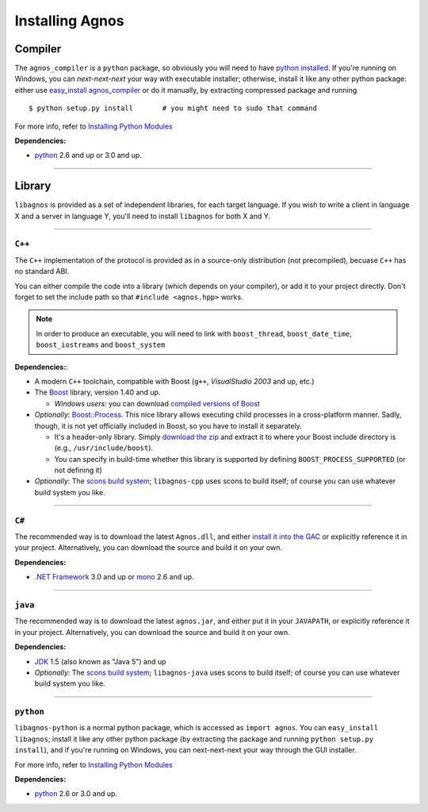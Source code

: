 .. _doc-install:

Installing Agnos
================

Compiler
--------
The ``agnos_compiler`` is a ``python`` package, so obviously you will need
to have `python installed <http://python.org/download/>`_. If you're running
on Windows, you can *next-next-next* your way with executable installer; 
otherwise, install it like any other python package: either use 
`easy_install agnos_compiler <http://packages.python.org/distribute/easy_install.html>`_ or
do it manually, by extracting compressed package and running ::  

  $ python setup.py install       # you might need to sudo that command

For more info, refer to `Installing Python Modules <http://docs.python.org/install>`_

**Dependencies:** 

* `python <http://python.org/download/>`_ 2.6 and up or 3.0 and up.

------------------------------------------------------------------------------

Library
-------
``libagnos`` is provided as a set of independent libraries, for each target
language. If you wish to write a client in language X and a server in 
language Y, you'll need to install ``libagnos`` for both X and Y.

------------------------------------------------------------------------------

``C++``
"""""""

The ``C++`` implementation of the protocol is provided as in a source-only 
distribution (not precompiled), becuase ``C++`` has no standard ABI.

You can either compile the code into a library (which depends on your compiler),
or add it to your project directly. Don't forget to set the include path so
that ``#include <agnos.hpp>`` works.

.. note::
  In order to produce an executable, you will need to link with
  ``boost_thread``, ``boost_date_time``, ``boost_iostreams`` and 
  ``boost_system``

**Dependencies:**:

* A modern ``C++`` toolchain, compatible with Boost (``g++``, 
  *VisualStudio 2003* and up, etc.) 

* The `Boost <http://www.boost.org/>`_ library, version 1.40 and up.

  * *Windows users*: you can download 
    `compiled versions of Boost <http://www.boostpro.com/download/>`_

* *Optionally*: `Boost::Process <http://www.highscore.de/boost/process/>`_.
  This nice library allows executing child processes in a cross-platform manner.
  Sadly, though, it is not yet officially included in Boost, so you have to 
  install it separately.
   
  * It's a header-only library. Simply 
    `download the zip <http://www.highscore.de/boost/process.zip>`_ and extract 
    it to where your Boost include directory is (e.g., ``/usr/include/boost``).
  
  * You can specify in build-time whether this library is supported
    by defining ``BOOST_PROCESS_SUPPORTED`` (or not defining it)

* *Optionally*: The `scons build system <http://www.scons.org/>`_; ``libagnos-cpp``
  uses scons to build itself; of course you can use whatever build system 
  you like.

------------------------------------------------------------------------------

``C#``
""""""

The recommended way is to download the latest ``Agnos.dll``, and either 
`install it into the GAC <http://msdn.microsoft.com/en-us/library/dkkx7f79.aspx>`_
or explicitly reference it in your project. Alternatively, you can download 
the source and build it on your own.

**Dependencies:** 

* `.NET Framework <http://www.microsoft.com/net/>`_ 3.0 and up
  or `mono <http://mono-project.com/Main_Page>`_ 2.6 and up.

------------------------------------------------------------------------------

``java``
""""""""

The recommended way is to download the latest ``agnos.jar``, and either put
it in your ``JAVAPATH``, or explicitly reference it in your project.
Alternatively, you can download the source and build it on your own.

**Dependencies:** 

* `JDK <http://www.oracle.com/technetwork/java/javase/downloads/index.html>`_ 
  1.5 (also known as "Java 5") and up

* *Optionally*: The `scons build system <http://www.scons.org/>`_; 
  ``libagnos-java`` uses scons to build itself; of course you can use 
  whatever build system you like.

------------------------------------------------------------------------------

``python``
""""""""""

``libagnos-python`` is a normal python package, which is accessed as 
``import agnos``. You can ``easy_install libagnos``; install it like any other python package
(by extracting the package and running ``python setup.py install``), and if you're running
on Windows, you can next-next-next your way through the GUI installer.

For more info, refer to `Installing Python Modules <http://docs.python.org/install>`_

**Dependencies:** 

* `python <http://python.org/download/>`_ 2.6 or 3.0 and up.

